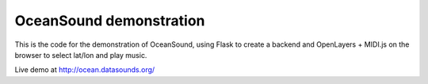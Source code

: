 OceanSound demonstration
========================

This is the code for the demonstration of OceanSound, using Flask to
create a backend and OpenLayers + MIDI.js on the browser to select
lat/lon and play music.

Live demo at http://ocean.datasounds.org/

